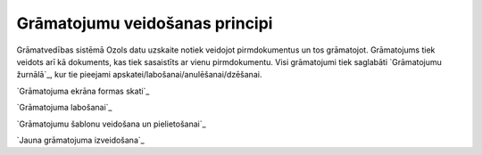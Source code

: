 .. 14044 ===================================Grāmatojumu veidošanas principi=================================== 


Grāmatvedības sistēmā Ozols datu uzskaite notiek veidojot
pirmdokumentus un tos grāmatojot. Grāmatojums tiek veidots arī kā
dokuments, kas tiek sasaistīts ar vienu pirmdokumentu. Visi
grāmatojumi tiek saglabāti `Grāmatojumu žurnālā`_, kur tie pieejami
apskatei/labošanai/anulēšanai/dzēšanai.



`Grāmatojuma ekrāna formas skati`_

`Grāmatojuma labošanai`_

`Grāmatojumu šablonu veidošana un pielietošanai`_

`Jauna grāmatojuma izveidošana`_



 .. toctree::   :maxdepth: 5    14052.rst   14055.rst   14056.rst   14053.rst